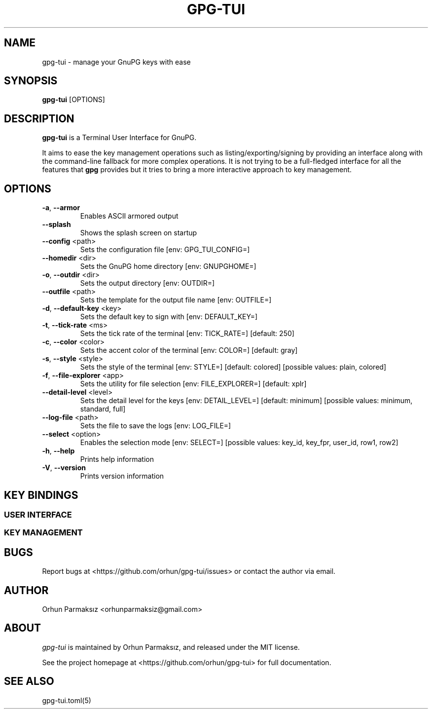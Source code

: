 .\" Manpage for gpg-tui
.nh
.TH GPG-TUI "1" "Sep 2023" "gpg-tui 0.10.0"
.SH NAME
.PP
gpg-tui \- manage your GnuPG keys with ease

.SH SYNOPSIS
.PP
.B gpg-tui
[OPTIONS]

.SH DESCRIPTION
.PP
\f[B]gpg-tui\f[R] is a Terminal User Interface for GnuPG.
.PP
It aims to ease the key management operations such as
listing/exporting/signing by providing an interface along with the
command-line fallback for more complex operations.
It is not trying to be a full-fledged interface for all the features
that \f[B]gpg\f[R] provides but it tries to bring a more interactive
approach to key management.

.SH OPTIONS

.TP
\fB\-a\fR, \fB\-\-armor\fR
Enables ASCII armored output
.TP
\fB\-\-splash\fR
Shows the splash screen on startup
.TP
\fB\-\-config\fR <path>
Sets the configuration file [env: GPG_TUI_CONFIG=]
.TP
\fB\-\-homedir\fR <dir>
Sets the GnuPG home directory [env: GNUPGHOME=]
.TP
\fB\-o\fR, \fB\-\-outdir\fR <dir>
Sets the output directory [env: OUTDIR=]
.TP
\fB\-\-outfile\fR <path>
Sets the template for the output file name [env: OUTFILE=]
.TP
\fB\-d\fR, \fB\-\-default\-key\fR <key>
Sets the default key to sign with [env: DEFAULT_KEY=]
.TP
\fB\-t\fR, \fB\-\-tick\-rate\fR <ms>
Sets the tick rate of the terminal [env: TICK_RATE=]  [default: 250]
.TP
\fB\-c\fR, \fB\-\-color\fR <color>
Sets the accent color of the terminal [env: COLOR=]  [default: gray]
.TP
\fB\-s\fR, \fB\-\-style\fR <style>
Sets the style of the terminal [env: STYLE=]  [default: colored]  [possible values: plain, colored]
.TP
\fB\-f\fR, \fB\-\-file\-explorer\fR <app>
Sets the utility for file selection [env: FILE_EXPLORER=]  [default: xplr]
.TP
\fB\-\-detail\-level\fR <level>
Sets the detail level for the keys [env: DETAIL_LEVEL=] [default: minimum] [possible values: minimum, standard, full]
.TP
\fB\-\-log\-file\fR <path>
Sets the file to save the logs [env: LOG_FILE=]
.TP
\fB\-\-select\fR <option>
Enables the selection mode [env: SELECT=]  [possible values: key_id, key_fpr, user_id, row1, row2]
.TP
\fB\-h\fR, \fB\-\-help\fR
Prints help information
.TP
\fB\-V\fR, \fB\-\-version\fR
Prints version information

.SH KEY BINDINGS
.SS USER INTERFACE
.PP
.TS
tab(@);
l l.
T{
Key Binding
T}@T{
Action
T}
_
T{
\f[C]?\f[R]
T}@T{
show help
T}
T{
\f[C]o,space,enter\f[R]
T}@T{
show options
T}
T{
\f[C]hjkl,arrows,pgkeys\f[R]
T}@T{
navigate
T}
T{
\f[C]n\f[R]
T}@T{
switch to normal mode
T}
T{
\f[C]v\f[R]
T}@T{
switch to visual mode
T}
T{
\f[C]c\f[R]
T}@T{
switch to copy mode
T}
T{
\f[C]p,C-v\f[R]
T}@T{
paste from clipboard
T}
T{
\f[C]a\f[R]
T}@T{
toggle armored output
T}
T{
\f[C]1,2,3\f[R]
T}@T{
set detail level
T}
T{
\f[C]t,tab\f[R]
T}@T{
toggle detail (all/selected)
T}
T{
\f[C]\[ga]\f[R]
T}@T{
toggle table margin
T}
T{
\f[C]m\f[R]
T}@T{
toggle table size
T}
T{
\f[C]C-s\f[R]
T}@T{
toggle style
T}
T{
\f[C]/\f[R]
T}@T{
search
T}
T{
\f[C]:\f[R]
T}@T{
run command
T}
T{
\f[C]r,f5\f[R]
T}@T{
refresh application
T}
T{
\f[C]q,C-c/d,escape\f[R]
T}@T{
quit application
T}
.TE

.SS KEY MANAGEMENT
.PP
.TS
tab(@);
l l.
T{
Key Binding
T}@T{
Action
T}
_
T{
\f[C]x\f[R]
T}@T{
export key
T}
T{
\f[C]s\f[R]
T}@T{
sign key
T}
T{
\f[C]e\f[R]
T}@T{
edit key
T}
T{
\f[C]i\f[R]
T}@T{
import key(s)
T}
T{
\f[C]f\f[R]
T}@T{
receive key
T}
T{
\f[C]u\f[R]
T}@T{
send key
T}
T{
\f[C]g\f[R]
T}@T{
generate key
T}
T{
\f[C]d,backspace\f[R]
T}@T{
delete key
T}
T{
\f[C]C-r\f[R]
T}@T{
refresh keys
T}
.TE

.SH BUGS
Report bugs at <https://github.com/orhun/gpg-tui/issues> or contact the author via email.

.SH AUTHOR
Orhun Parmaksız <orhunparmaksiz@gmail.com>

.SH ABOUT
.P
\f[I]gpg-tui\f[R] is maintained by Orhun Parmaksız, and released under the MIT license.
.PP
See the project homepage at <https://github.com/orhun/gpg-tui> for full documentation.

.SH SEE ALSO
.PP
gpg-tui.toml(5)
